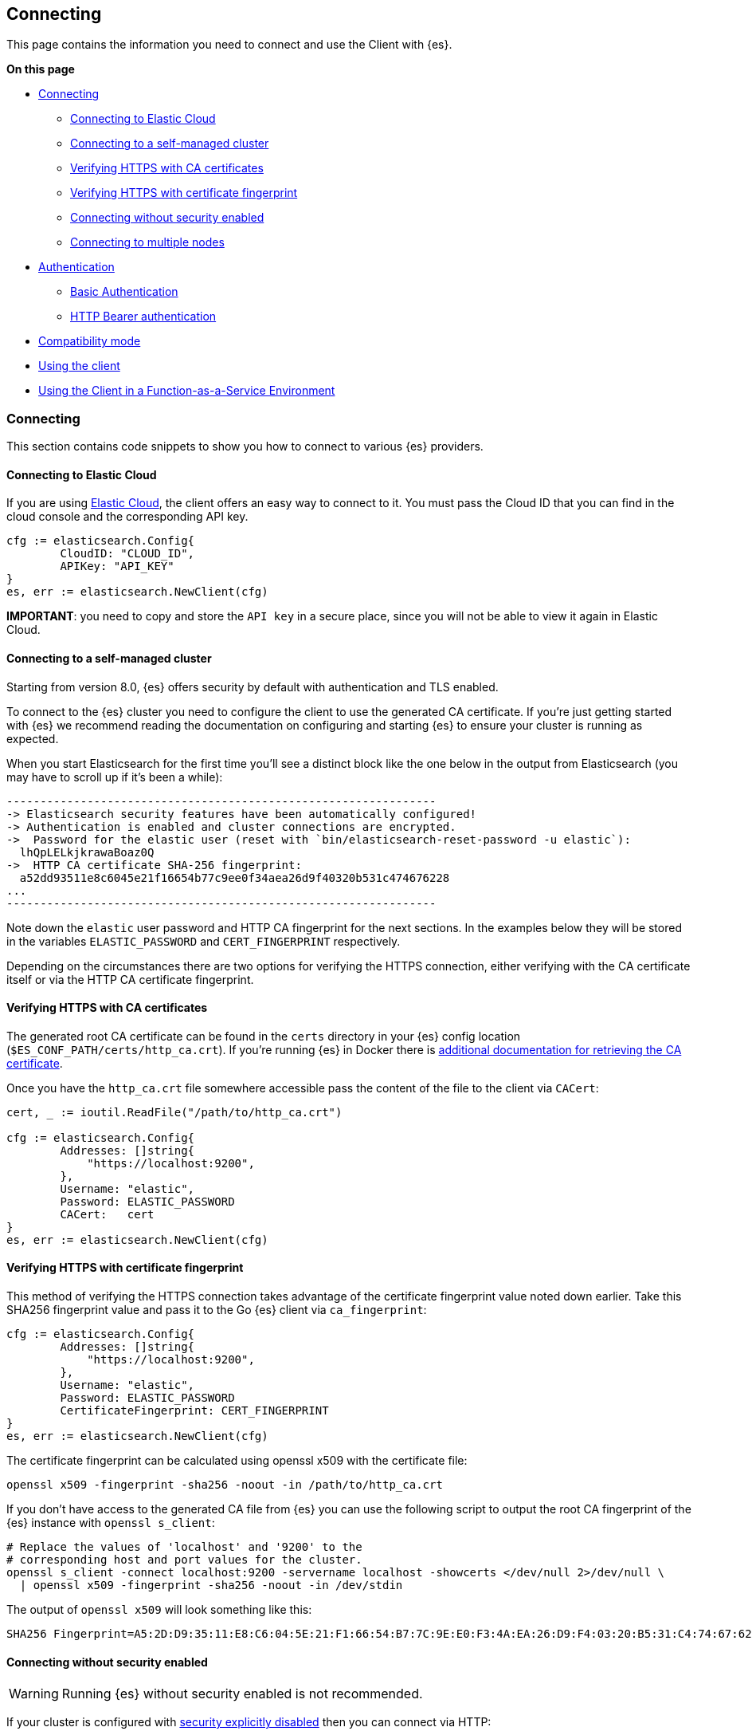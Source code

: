 [[connecting]]
== Connecting

This page contains the information you need to connect and use the Client with 
{es}.

**On this page**

* <<connecting, Connecting>>
** <<connecting-to-elastic-cloud, Connecting to Elastic Cloud>>
** <<connecting-to-self-managed, Connecting to a self-managed cluster>>
** <<verifying-with-ca, Verifying HTTPS with CA certificates>>
** <<verifying-with-fingerprint, Verifying HTTPS with certificate fingerprint>>
** <<connecting-without-security, Connecting without security enabled>>
** <<connecting-multiple-nodes, Connecting to multiple nodes>>
* <<auth-reference, Authentication>>
** <<auth-basic, Basic Authentication>>
** <<auth-token, HTTP Bearer authentication>>
* <<compatibility-mode, Compatibility mode>>
* <<client-usage, Using the client>>
* <<connecting-faas, Using the Client in a Function-as-a-Service Environment>>

[discrete]
[[connecting]]
=== Connecting

This section contains code snippets to show you how to connect to various {es}
providers.

[discrete]
[[connecting-to-elastic-cloud]]
==== Connecting to Elastic Cloud

If you are using https://www.elastic.co/cloud[Elastic Cloud], the client offers
an easy way to connect to it. You must pass the Cloud ID that you can find in
the cloud console and the corresponding API key.

[source,go]
------------------------------------
cfg := elasticsearch.Config{
        CloudID: "CLOUD_ID",
        APIKey: "API_KEY"
}
es, err := elasticsearch.NewClient(cfg)
------------------------------------
**IMPORTANT**: you need to copy and store the `API key` in a secure place, since you will not be able to view it again in Elastic Cloud.

[discrete]
[[connecting-to-self-managed]]
==== Connecting to a self-managed cluster

Starting from version 8.0, {es} offers security by default with authentication and TLS enabled.

To connect to the {es} cluster you need to configure the client to use the generated CA certificate. If you’re just getting started with {es} we recommend reading the documentation on configuring and starting {es} to ensure your cluster is running as expected.

When you start Elasticsearch for the first time you’ll see a distinct block like the one below in the output from Elasticsearch (you may have to scroll up if it’s been a while):

```sh
----------------------------------------------------------------
-> Elasticsearch security features have been automatically configured!
-> Authentication is enabled and cluster connections are encrypted.
->  Password for the elastic user (reset with `bin/elasticsearch-reset-password -u elastic`):
  lhQpLELkjkrawaBoaz0Q
->  HTTP CA certificate SHA-256 fingerprint:
  a52dd93511e8c6045e21f16654b77c9ee0f34aea26d9f40320b531c474676228
...
----------------------------------------------------------------
```

Note down the `elastic` user password and HTTP CA fingerprint for the next sections. In the examples below they will be stored in the variables `ELASTIC_PASSWORD` and `CERT_FINGERPRINT` respectively.

Depending on the circumstances there are two options for verifying the HTTPS connection, either verifying with the CA certificate itself or via the HTTP CA certificate fingerprint.

[discrete]
[[verifying-with-ca]]
==== Verifying HTTPS with CA certificates

The generated root CA certificate can be found in the `certs` directory in your {es} config location (`$ES_CONF_PATH/certs/http_ca.crt`). If you're running {es} in Docker there is https://www.elastic.co/guide/en/elasticsearch/reference/current/docker.html[additional documentation for retrieving the CA certificate].

Once you have the `http_ca.crt` file somewhere accessible pass the content of the file to the client via `CACert`:

[source,go]
------------------------------------
cert, _ := ioutil.ReadFile("/path/to/http_ca.crt")

cfg := elasticsearch.Config{
        Addresses: []string{
            "https://localhost:9200",
        },
        Username: "elastic",
        Password: ELASTIC_PASSWORD
        CACert:   cert
}
es, err := elasticsearch.NewClient(cfg)
------------------------------------

[discrete]
[[verifying-with-fingerprint]]
==== Verifying HTTPS with certificate fingerprint

This method of verifying the HTTPS connection takes advantage of the certificate fingerprint value noted down earlier. Take this SHA256 fingerprint value and pass it to the Go {es} client via `ca_fingerprint`:

[source,go]
------------------------------------
cfg := elasticsearch.Config{
        Addresses: []string{
            "https://localhost:9200",
        },
        Username: "elastic",
        Password: ELASTIC_PASSWORD
        CertificateFingerprint: CERT_FINGERPRINT
}
es, err := elasticsearch.NewClient(cfg)
------------------------------------

The certificate fingerprint can be calculated using openssl x509 with the certificate file:

[source,sh]
----
openssl x509 -fingerprint -sha256 -noout -in /path/to/http_ca.crt
----

If you don't have access to the generated CA file from {es} you can use the following script to output the root CA fingerprint of the {es} instance with `openssl s_client`:

[source,sh]
----
# Replace the values of 'localhost' and '9200' to the
# corresponding host and port values for the cluster.
openssl s_client -connect localhost:9200 -servername localhost -showcerts </dev/null 2>/dev/null \
  | openssl x509 -fingerprint -sha256 -noout -in /dev/stdin
----

The output of `openssl x509` will look something like this:

[source,sh]
----
SHA256 Fingerprint=A5:2D:D9:35:11:E8:C6:04:5E:21:F1:66:54:B7:7C:9E:E0:F3:4A:EA:26:D9:F4:03:20:B5:31:C4:74:67:62:28
----

[discrete]
[[connecting-without-security]]
==== Connecting without security enabled

WARNING: Running {es} without security enabled is not recommended.

If your cluster is configured with
https://www.elastic.co/guide/en/elasticsearch/reference/current/security-settings.html[security explicitly disabled]
then you can connect via HTTP:

[source,go]
----
cfg := elasticsearch.Config{
        Addresses: []string{
            "http://localhost:9200",
        },
}
es, err := elasticsearch.NewClient(cfg)
----

[discrete]
[[connecting-multiple-nodes]]
==== Connecting to multiple nodes

The Go {es} client supports sending API requests to multiple nodes in the
cluster. This means that work will be more evenly spread across the cluster
instead of hammering the same node over and over with requests. To configure the
client with multiple nodes you can pass a list of URLs, each URL will be used as
a separate node in the pool.

[source,go]
----
cfg := elasticsearch.Config{
  Addresses: []string{
    "https://localhost:9200",
    "https://localhost:9201",
  },
  CACert:   caCert,
  Username: "elastic",
  Password: ELASTIC_PASSWORD,
}
es, err := elasticsearch.NewClient(cfg)
----

By default nodes are selected using round-robin, but alternate node selection
strategies can be implemented via the `elastictransport.Selector` interface and provided to the client configuration.

NOTE: If your {es} cluster is behind a load balancer like when using Elastic
Cloud you won't need to configure multiple nodes. Instead use the load balancer
host and port.

[discrete]
[[auth-reference]]
=== Authentication

This section contains code snippets to show you how to authenticate with {es}.


[discrete]
[[auth-basic]]
==== Basic authentication

To set the cluster endpoints, the username, and the password programatically, pass a configuration object to the `elasticsearch.NewClient()` function.

[source,go]
------------------------------------
cfg := elasticsearch.Config{
  Addresses: []string{
    "https://localhost:9200",
    "https://localhost:9201",
  },
  Username: "foo",
  Password: "bar",
}
es, err := elasticsearch.NewClient(cfg)
------------------------------------

You can also include the username and password in the endpoint URL:

```
'https://username:password@localhost:9200'
```

[discrete]
[[auth-token]]
==== HTTP Bearer authentication
HTTP Bearer authentication uses the `ServiceToken` parameter by passing the token
as a string. This authentication method is used by
https://www.elastic.co/guide/en/elasticsearch/reference/master/security-api-create-service-token.html[Service Account Tokens]
and https://www.elastic.co/guide/en/elasticsearch/reference/master/security-api-get-token.html[Bearer Tokens].

[source,go]
------------------------------------
cfg := elasticsearch.Config{
    Addresses: []string{
        "https://localhost:9200",
    },
    ServiceToken: "token-value",
}
es, err := elasticsearch.NewClient(cfg)
------------------------------------

[discrete]
[[compatibility-mode]]
=== Compatibility mode

The {es} server version 8.0 is introducing a new compatibility mode that allows you a smoother upgrade experience from 7 to 8. In a nutshell, you can use the latest 7.x `go-elasticsearch` Elasticsearch client with an 8.x Elasticsearch server, giving more room to coordinate the upgrade of your codebase to the next major version.

If you want to leverage this functionality, please make sure that you are using the latest 7.x `go-elasticsearch` client and set the environment variable `ELASTIC_CLIENT_APIVERSIONING` to `true` or the configuration option `config.EnableCompatibilityMode` in the client `Config`. The client is handling the rest internally. For every 8.0 and beyond `go-elasticsearch` client, you're all set! The compatibility mode is enabled by default.

[discrete]
[[client-usage]]
=== Using the client

The {es} package ties together two separate packages for calling the Elasticsearch APIs and transferring data over HTTP: `esapi` and `estransport`, respectively.

Use the `elasticsearch.NewDefaultClient()` function to create the client with the default settings.

[source,go]
------------------------------------
es, err := elasticsearch.NewDefaultClient()
if err != nil {
  log.Fatalf("Error creating the client: %s", err)
}

res, err := es.Info()
if err != nil {
  log.Fatalf("Error getting response: %s", err)
}

defer res.Body.Close()
log.Println(res)
------------------------------------

[discrete]
[[connecting-faas]]
=== Using the Client in a Function-as-a-Service Environment

This section illustrates the best practices for leveraging the {es} client in a Function-as-a-Service (FaaS) environment.
The most influential optimization is to initialize the client outside of the function, the global scope.
This practice does not only improve performance but also enables background functionality as – for example –
https://www.elastic.co/blog/elasticsearch-sniffing-best-practices-what-when-why-how[sniffing].
The following examples provide a skeleton for the best practices.

[discrete]
[[connecting-faas-gcp]]
==== GCP Cloud Functions

[source,go]
----------------------------
package httpexample

import (
	"github.com/elastic/go-elasticsearch/v8"
)

var client *elasticsearch.Client

func init() {
	var err error

	... # Client configuration
	client, err = elasticsearch.NewClient(cfg)
	if err != nil {
		log.Fatalf("elasticsearch.NewClient: %v", err)
	}
}

func HttpExample(w http.ResponseWriter, r *http.Request) {
	... # Client usage
}

----------------------------

[discrete]
[[connecting-faas-aws]]
==== AWS Lambda

[source,go]
----------------------------
package httpexample

import (
	"github.com/aws/aws-lambda-go/lambda"
	"github.com/elastic/go-elasticsearch/v8"
)

var client *elasticsearch.Client

func init() {
	var err error

	... # Client configuration
	client, err = elasticsearch.NewClient(cfg)
	if err != nil {
		log.Fatalf("elasticsearch.NewClient: %v", err)
	}
}

func HttpExample() {
	... # Client usage
}

func main() {
	lambda.Start(HttpExample)
}
----------------------------

Resources used to assess these recommendations:

* https://cloud.google.com/functions/docs/bestpractices/tips#use_global_variables_to_reuse_objects_in_future_invocations[GCP Cloud Functions: Tips & Tricks]
* https://docs.aws.amazon.com/lambda/latest/dg/best-practices.html[Best practices for working with AWS Lambda functions]
* https://docs.aws.amazon.com/lambda/latest/operatorguide/global-scope.html[AWS Lambda: Comparing the effect of global scope]
